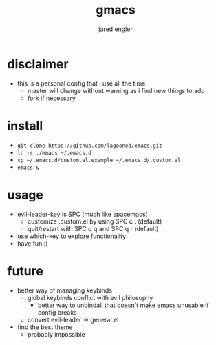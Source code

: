 #+title: gmacs
#+author: jared engler

* disclaimer
- this is a personal config that i use all the time
  - master will change without warning as i find new things to add
  - fork if necessary
* install
- =git clone https://github.com/lagooned/emacs.git=
- =ln -s ./emacs ~/.emacs.d=
- =cp ~/.emacs.d/custom.el.example ~/.emacs.d/.custom.el=
- =emacs &=
* usage
- evil-leader-key is SPC (much like spacemacs)
  - customize .custom.el by using SPC c . (default)
  - quit/restart with SPC q q and SPC q r (default)
- use which-key to explore functionality
- have fun :)
* future
- better way of managing keybinds
  - global keybinds conflict with evil philosophy
    - better way to unbindall that doesn't make emacs unusable if config breaks
  - convert evil-leader -> general.el
- find the best theme
  - probably impossible
